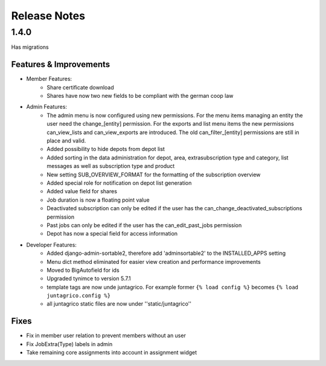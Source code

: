 Release Notes
=============

1.4.0
-----
Has  migrations

Features & Improvements
^^^^^^^^^^^^^^^^^^^^^^^
* Member Features:
    * Share certificate download
    * Shares have now two new fields to be compliant with the german coop law

* Admin Features:
    * The admin menu is now configured using new permissions. For the menu items managing an entity the user need the change_[entity] permission. For the exports and list menu items the new permissions can_view_lists and can_view_exports are introduced. The old can_filter_[entity] permissions are still in place and valid. 
    * Added possibility to hide depots from depot list
    * Added sorting in the data administration for depot, area, extrasubscription type and category, list messages as well as subscription type and product
    * New setting SUB_OVERVIEW_FORMAT for the formatting of the subscription overview
    * Added special role for notification on depot list generation
    * Added value field for shares
    * Job duration is now a floating point value
    * Deactivated subscription can only be edited if the user has the can_change_deactivated_subscriptions permission
    * Past jobs can only be edited if the user has the can_edit_past_jobs permission
    * Depot has now a special field for access information

* Developer Features:
    * Added django-admin-sortable2, therefore add 'adminsortable2' to the INSTALLED_APPS setting
    * Menu dict method eliminated for easier view creation and performance improvements
    * Moved to BigAutofield for ids
    * Upgraded tynimce to version 5.7.1
    * template tags are now unde juntagrico. For example former ``{% load config %}`` becomes ``{% load juntagrico.config %}``
    * all juntagrico static files are now under ''static/juntagrico''

Fixes
^^^^^
* Fix in member user relation to prevent members without an user
* Fix JobExtra(Type) labels in admin
* Take remaining core assignments into account in assignment widget
